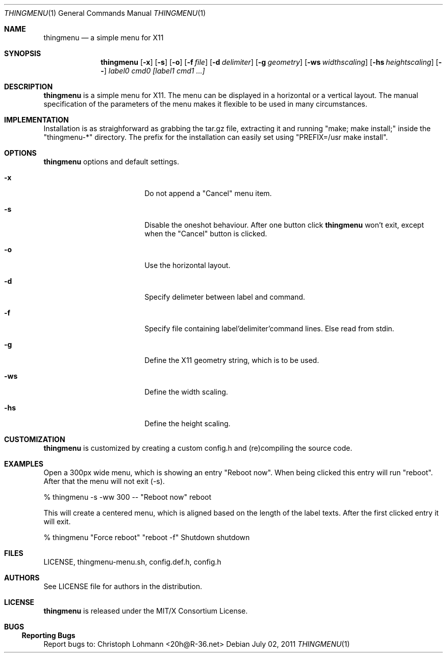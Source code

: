 .Dd July 02, 2011
.Dt THINGMENU 1
.Os
.
.Sh NAME
.Nm thingmenu 
.Nd a simple menu for X11
.
.Sh SYNOPSIS
.Nm
.Bk -words
.Op Fl x
.Op Fl s
.Op Fl o
.Op Fl f Ar file
.Op Fl d Ar delimiter
.Op Fl g Ar geometry
.Op Fl ws Ar widthscaling
.Op Fl hs Ar heightscaling
.Op Fl -
.Ar label0 cmd0 [label1 cmd1 ...]
.Ek
.
.Sh DESCRIPTION
.Bd -filled
.Nm
is a simple menu for X11. The menu can be displayed in a horizontal or
a vertical layout. The manual specification of the parameters of the
menu makes it flexible to be used in many circumstances.
.Ed
. 
.Sh IMPLEMENTATION
.Bd -filled
Installation is as straighforward as grabbing the tar.gz file, extracting
it and running
.Qq "make; make install;"
inside the
.Qq "thingmenu-*"
directory.
The prefix for the installation can easily set using
.Qq "PREFIX=/usr make install".
.Ed
.
.Sh OPTIONS
.Nm
options and default settings.
.Pp
.Bl -tag -width ".Fl test Ao Ar string Ac"
.
.It Fl x
Do not append a
.Qq "Cancel"
menu item.
.
.Bd -filled
.It Fl s
Disable the oneshot behaviour. After one button click
.Nm
won't exit,
except when the
.Qq "Cancel"
button is clicked.
.Ed
.
.It Fl o
Use the horizontal layout.
.
.It Fl d
Specify delimeter between label and command.
.
.It Fl f
Specify file containing label'delimiter'command lines.
Else read from stdin.
.
.It Fl g
Define the X11 geometry string, which is to be used.
.
.It Fl ws
Define the width scaling.
.
.It Fl hs
Define the height scaling.
.
.El
.
.Sh CUSTOMIZATION
.Bd -filled
.Nm
is customized by creating a custom config.h and (re)compiling the
source code.
.Ed
.
.Sh EXAMPLES
.Bd -filled
Open a 300px wide menu, which is showing an entry
.Qq "Reboot now".
When being clicked this entry will run
.Qq "reboot".
After that the menu will not exit (-s).
.Ed
.Bd -literal
	% thingmenu -s -ww 300 -- "Reboot now" reboot

.Ed
.Bd -filled
This will create a centered menu, which is aligned based on the length of the
label texts. After the first clicked entry it will exit.
.Ed
.Bd -literal
	% thingmenu "Force reboot" "reboot -f" Shutdown shutdown

.Ed
.
.Sh FILES
LICENSE, thingmenu-menu.sh, config.def.h, config.h
.
.Sh AUTHORS
See LICENSE file for authors in the distribution.
.
.Sh LICENSE
.Nm
is released under the MIT/X Consortium License.
.
.Sh BUGS
.Ss "Reporting Bugs"
Report bugs to:
.An "Christoph Lohmann" Aq 20h@R-36.net

